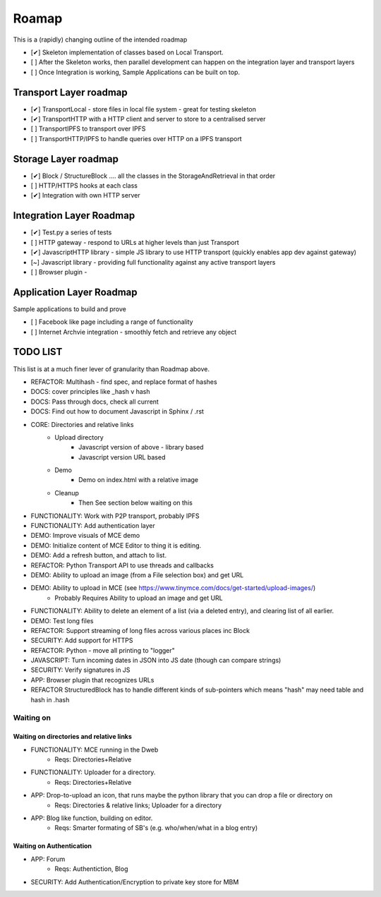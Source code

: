 .. _Roadmap:

******
Roamap
******

This is a (rapidly) changing outline of the intended roadmap

* [✔] Skeleton implementation of classes based on Local Transport.
* [ ] After the Skeleton works, then parallel development can happen on the integration layer and transport layers
* [ ] Once Integration is working, Sample Applications can be built on top.

Transport Layer roadmap
=======================
* [✔] TransportLocal - store files in local file system - great for testing skeleton
* [✔] TransportHTTP with a HTTP client and server to store to a centralised server
* [ ] TransportIPFS to transport over IPFS
* [ ] TransportHTTP/IPFS to handle queries over HTTP on a IPFS transport

Storage Layer roadmap
=====================
* [✔] Block / StructureBlock .... all the classes in the StorageAndRetrieval in that order
* [ ] HTTP/HTTPS hooks at each class
* [✔] Integration with own HTTP server

Integration Layer Roadmap
=========================
* [✔] Test.py a series of tests
* [ ] HTTP gateway - respond to URLs at higher levels than just Transport
* [✔] JavascriptHTTP library - simple JS library to use HTTP transport (quickly enables app dev against gateway)
* [~] Javascript library - providing full functionality against any active transport layers
* [ ] Browser plugin -

Application Layer Roadmap
=========================
Sample applications to build and prove

* [ ] Facebook like page including a range of functionality
* [ ] Internet Archvie integration - smoothly fetch and retrieve any object

TODO LIST
=========
This list is at a much finer lever of granularity than Roadmap above.

* REFACTOR: Multihash - find spec, and replace format of hashes
* DOCS: cover principles like _hash v hash
* DOCS: Pass through docs, check all current
* DOCS: Find out how to document Javascript in Sphinx / .rst
* CORE: Directories and relative links
    * Upload directory
        * Javascript version of above - library based
        * Javascript version URL based
    * Demo
        * Demo on index.html with a relative image
    * Cleanup
        * Then See section below waiting on this
* FUNCTIONALITY: Work with P2P transport, probably IPFS
* FUNCTIONALITY: Add authentication layer
* DEMO: Improve visuals of MCE demo
* DEMO: Initialize content of MCE Editor to thing it is editing.
* DEMO: Add a refresh button, and attach to list.
* REFACTOR: Python Transport API to use threads and callbacks
* DEMO: Ability to upload an image (from a File selection box) and get URL
* DEMO: Ability to upload in MCE (see https://www.tinymce.com/docs/get-started/upload-images/)
    * Probably Requires Ability to upload an image and get URL
* FUNCTIONALITY: Ability to delete an element of a list (via a deleted entry), and clearing list of all earlier.
* DEMO: Test long files
* REFACTOR: Support streaming of long files across various places inc Block
* SECURITY: Add support for HTTPS
* REFACTOR: Python - move all printing to "logger"
* JAVASCRIPT: Turn incoming dates in JSON into JS date (though can compare strings)
* SECURITY: Verify signatures in JS
* APP: Browser plugin that recognizes URLs
* REFACTOR StructuredBlock has to handle different kinds of sub-pointers which means "hash" may need table and hash in .hash

Waiting on
----------
Waiting on directories and relative links
~~~~~~~~~~~~~~~~~~~~~~~~~~~~~~~~~~~~~~~~~
* FUNCTIONALITY: MCE running in the Dweb
    * Reqs: Directories+Relative
* FUNCTIONALITY: Uploader for a directory.
    * Reqs: Directories+Relative
* APP: Drop-to-upload an icon, that runs maybe the python library that you can drop a file or directory on
    * Reqs: Directories & relative links; Uploader for a directory
* APP: Blog like function, building on editor.
    * Reqs: Smarter formating of SB's (e.g. who/when/what in a blog entry)

Waiting on Authentication
~~~~~~~~~~~~~~~~~~~~~~~~~
* APP: Forum
    * Reqs: Authentiction, Blog
* SECURITY: Add Authentication/Encryption to private key store for MBM


